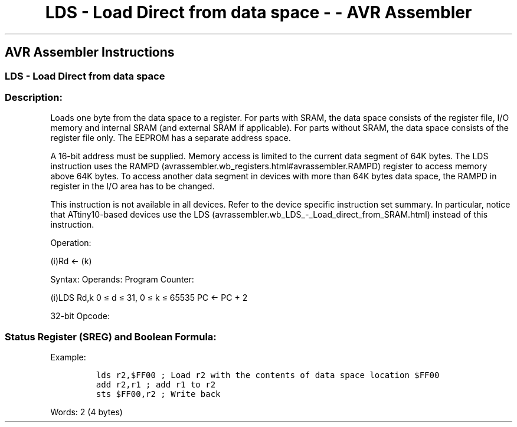 .\"t
.\" Automatically generated by Pandoc 1.16.0.2
.\"
.TH "LDS \- Load Direct from data space \- \- AVR Assembler" "" "" "" ""
.hy
.SH AVR Assembler Instructions
.SS LDS \- Load Direct from data space
.SS Description:
.PP
Loads one byte from the data space to a register.
For parts with SRAM, the data space consists of the register file, I/O
memory and internal SRAM (and external SRAM if applicable).
For parts without SRAM, the data space consists of the register file
only.
The EEPROM has a separate address space.
.PP
A 16\-bit address must be supplied.
Memory access is limited to the current data segment of 64K bytes.
The LDS instruction uses the
RAMPD (avrassembler.wb_registers.html#avrassembler.RAMPD) register to
access memory above 64K bytes.
To access another data segment in devices with more than 64K bytes data
space, the RAMPD in register in the I/O area has to be changed.
.PP
This instruction is not available in all devices.
Refer to the device specific instruction set summary.
In particular, notice that ATtiny10\-based devices use the
LDS (avrassembler.wb_LDS_-_Load_direct_from_SRAM.html) instead of this
instruction.
.PP
Operation:
.PP
(i)Rd ← (k)
.PP
Syntax: Operands: Program Counter:
.PP
(i)LDS Rd,k 0 ≤ d ≤ 31, 0 ≤ k ≤ 65535 PC ← PC + 2
.PP
32\-bit Opcode:
.PP
.TS
tab(@);
l l l l.
T{
.PP
1001
T}@T{
.PP
000d
T}@T{
.PP
dddd
T}@T{
.PP
0000
T}
_
T{
.PP
kkkk
T}@T{
.PP
kkkk
T}@T{
.PP
kkkk
T}@T{
.PP
kkkk
T}
.TE
.SS Status Register (SREG) and Boolean Formula:
.PP
.TS
tab(@);
l l l l l l l l.
T{
.PP
I
T}@T{
.PP
T
T}@T{
.PP
H
T}@T{
.PP
S
T}@T{
.PP
V
T}@T{
.PP
N
T}@T{
.PP
Z
T}@T{
.PP
C
T}
_
T{
.PP
\-
T}@T{
.PP
\-
T}@T{
.PP
\-
T}@T{
.PP
\-
T}@T{
.PP
\-
T}@T{
.PP
\-
T}@T{
.PP
\-
T}@T{
.PP
\-
T}
.TE
.PP
Example:
.IP
.nf
\f[C]
lds\ r2,$FF00\ ;\ Load\ r2\ with\ the\ contents\ of\ data\ space\ location\ $FF00
add\ r2,r1\ ;\ add\ r1\ to\ r2
sts\ $FF00,r2\ ;\ Write\ back
\f[]
.fi
.PP
.PP
Words: 2 (4 bytes)
.PP
.TS
tab(@);
l l l.
T{
T}@T{
.PP
Cycles
T}@T{
.PP
Cycles xmega
T}
_
T{
.PP
I/O
T}@T{
.PP
2
T}@T{
.PP
2
T}
T{
.PP
Internal SRAM
T}@T{
.PP
2
T}@T{
.PP
3
T}
.TE
